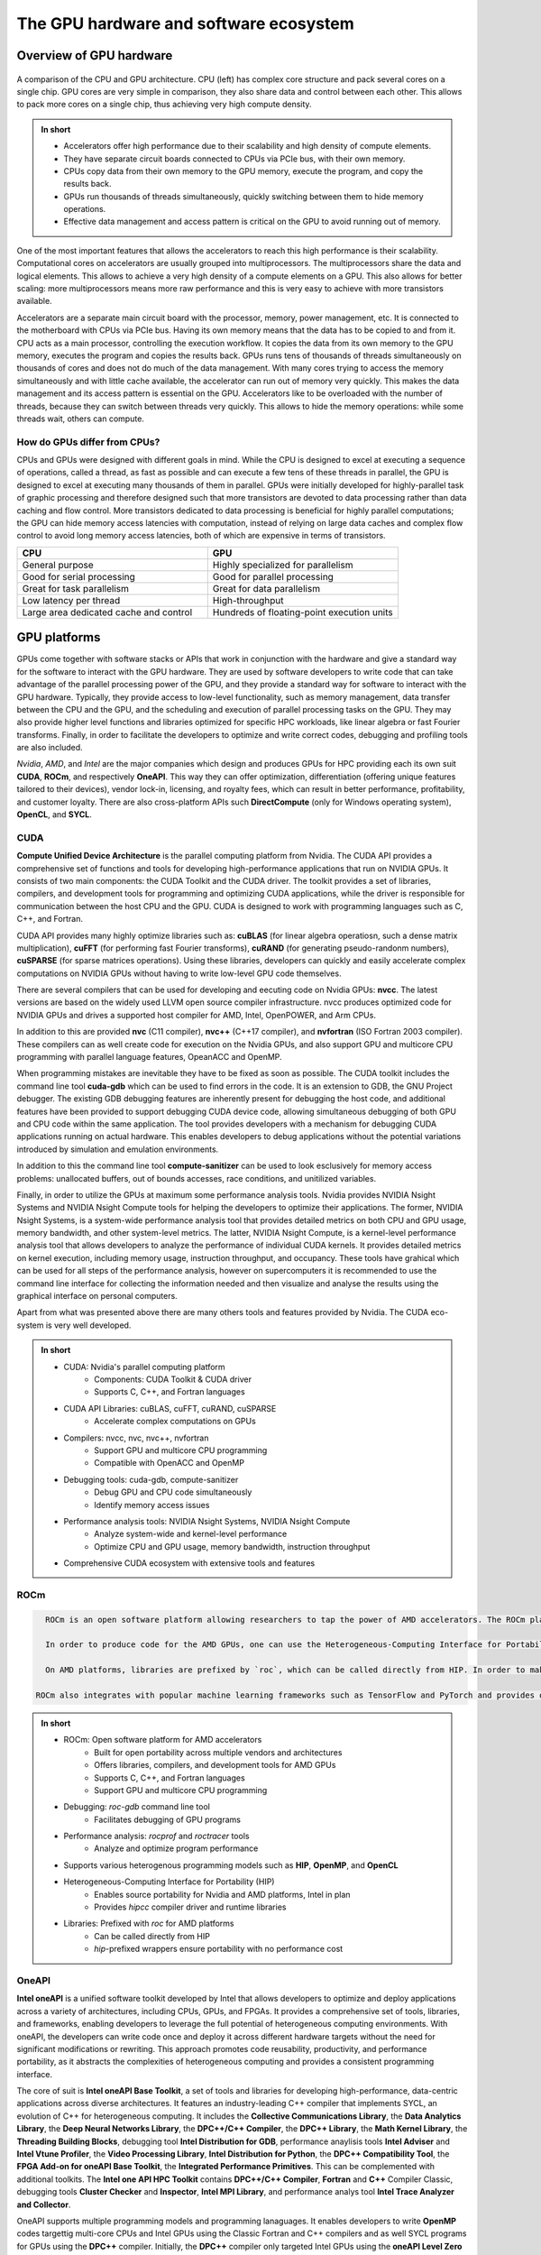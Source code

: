 .. _gpu-ecosystem:

The GPU hardware and software ecosystem
=======================================

.. questions::

   - What is the difference between GPUs and CPUs?
   - What are the major GPU software suits available? Waht do they provide?

.. objectives::

   - Understand the fundamental differences between GPUs and CPUs
   - Explore the major GPU software suits available, such as CUDA, ROCm, and OneAPI, and gain a basic understanding of them

.. instructor-note::

   - 20 min teaching
   - 0 min exercises


Overview of GPU hardware
------------------------

.. figure:: img/hardware/CPUAndGPU.png
    :align: center

    A comparison of the CPU and GPU architecture.
    CPU (left) has complex core structure and pack several cores on a single chip.
    GPU cores are very simple in comparison, they also share data and control between each other.
    This allows to pack more cores on a single chip, thus achieving very high compute density.

.. admonition:: In short
   :class: dropdown

   - Accelerators offer high performance due to their scalability and high density of compute elements.
   - They have separate circuit boards connected to CPUs via PCIe bus, with their own memory.
   - CPUs copy data from their own memory to the GPU memory, execute the program, and copy the results back.
   - GPUs run thousands of threads simultaneously, quickly switching between them to hide memory operations.
   - Effective data management and access pattern is critical on the GPU to avoid running out of memory.

One of the most important features that allows the accelerators to reach this high performance is their scalability.
Computational cores on accelerators are usually grouped into multiprocessors.
The multiprocessors share the data and logical elements.
This allows to achieve a very high density of a compute elements on a GPU.
This also allows for better scaling: more multiprocessors means more raw performance and this is very easy to achieve with more transistors available.

Accelerators are a separate main circuit board with the processor, memory, power management, etc.
It is connected to the motherboard with CPUs via PCIe bus.
Having its own memory means that the data has to be copied to and from it.
CPU acts as a main processor, controlling the execution workflow.
It copies the data from its own memory to the GPU memory, executes the program and copies the results back.
GPUs runs tens of thousands of threads simultaneously on thousands of cores and does not do much of the data management.
With many cores trying to access the memory simultaneously and with little cache available, the accelerator can run out of memory very quickly.
This makes the data management and its access pattern is essential on the GPU.
Accelerators like to be overloaded with the number of threads, because they can switch between threads very quickly.
This allows to hide the memory operations: while some threads wait, others can compute.


How do GPUs differ from CPUs?
^^^^^^^^^^^^^^^^^^^^^^^^^^^^^

CPUs and GPUs were designed with different goals in mind. While the CPU 
is designed to excel at executing a sequence of operations, called a thread, 
as fast as possible and can execute a few tens of these threads in parallel, 
the GPU is designed to excel at executing many thousands of them in parallel. 
GPUs were initially developed for highly-parallel task of graphic processing 
and therefore designed such that more transistors are devoted to data processing 
rather than data caching and flow control. More transistors dedicated to 
data processing is beneficial for highly parallel computations; the GPU can 
hide memory access latencies with computation, instead of relying on large data caches 
and complex flow control to avoid long memory access latencies, 
both of which are expensive in terms of transistors.




.. list-table::  
   :widths: 100 100
   :header-rows: 1

   * - CPU
     - GPU
   * - General purpose
     - Highly specialized for parallelism
   * - Good for serial processing
     - Good for parallel processing
   * - Great for task parallelism
     - Great for data parallelism
   * - Low latency per thread
     - High-throughput
   * - Large area dedicated cache and control
     - Hundreds of floating-point execution units



GPU platforms
-------------

GPUs come together with software stacks or APIs that  work in conjunction with the hardware and give a standard way for the software to interact with the GPU hardware. They  are used by software developers to write code that can take advantage of the parallel processing power of the GPU, and they provide a standard way for software to interact with the GPU hardware. Typically, they provide access to low-level functionality, such as memory management, data transfer between the CPU and the GPU, and the scheduling and execution of parallel processing tasks on the GPU. They may also provide higher level functions and libraries optimized for specific HPC  workloads, like linear algebra or fast Fourier transforms. Finally, in order to facilitate the developers to optimize and write correct codes, debugging  and profiling tools are also included. 

*Nvidia*, *AMD*, and *Intel* are the major companies which design and produces GPUs for HPC providing each its own suit **CUDA**, **ROCm**, and respectively **OneAPI**. This way they can offer optimization, differentiation (offering unique features tailored to their devices), vendor lock-in, licensing, and royalty fees, which can result in better performance, profitability, and customer loyalty. 
There are also cross-platform APIs such **DirectCompute** (only for Windows operating system), **OpenCL**, and **SYCL**.


CUDA
^^^^

**Compute Unified Device Architecture** is the parallel computing platform from Nvidia. The CUDA API provides a comprehensive set of functions and tools for developing high-performance applications that run on NVIDIA GPUs. It consists of two main components: the CUDA Toolkit and the CUDA driver. The toolkit provides a set of libraries, compilers, and development tools for programming and optimizing CUDA applications, while the driver is responsible for communication between the host CPU and the GPU. CUDA is designed to work with programming languages such as C, C++, and Fortran.

CUDA API provides many highly optimize libraries such as: **cuBLAS** (for linear algebra operatiosn, such a dense matrix multiplication), **cuFFT** (for performing fast Fourier transforms), **cuRAND** (for generating pseudo-randonm numbers), **cuSPARSE** (for sparse matrices operations). Using these libraries, developers can quickly and easily accelerate complex computations on NVIDIA GPUs without having to write low-level GPU code themselves.

There are several compilers that can be used for developing and eecuting code on Nvidia GPUs: **nvcc**. The latest versions are based on the widely used LLVM open source compiler infrastructure. nvcc produces optimized code for NVIDIA GPUs and drives a supported host compiler for AMD, Intel, OpenPOWER, and Arm CPUs.

In addition to this are provided **nvc** (C11 compiler), **nvc++** (C++17 compiler), and  **nvfortran** (ISO Fortran 2003 compiler). These compilers can as well create code for execution on the Nvidia GPUs, and also support GPU and multicore CPU programming with parallel language features, OpeanACC and OpenMP.


When programming mistakes are inevitable they have to be fixed as soon as possible. The CUDA toolkit includes the command line tool **cuda-gdb** which can be used to find errors in the code. It is an extension to GDB, the GNU Project debugger.  The existing GDB debugging features are inherently present for debugging the host code, and additional features have been provided to support debugging CUDA device code, allowing simultaneous debugging of both GPU and CPU code within the same application. The tool provides developers with a mechanism for debugging CUDA applications running on actual hardware. This enables developers to debug applications without the potential variations introduced by simulation and emulation environments.

In addition to this the command line tool **compute-sanitizer** can be used to look esclusively for memory access problems: unallocated buffers, out of bounds accesses, race conditions, and unitilized variables. 

Finally, in order to utilize the GPUs at maximum some performance analysis tools. Nvidia provides NVIDIA Nsight Systems and NVIDIA Nsight Compute tools for helping the developers to optimize their applications. The former, NVIDIA Nsight Systems, is a system-wide performance analysis tool that  provides detailed metrics on both CPU and GPU usage, memory bandwidth, and other system-level metrics. The latter, NVIDIA Nsight Compute, is a kernel-level performance analysis tool that allows developers to analyze the performance of individual CUDA kernels. It provides detailed metrics on kernel execution, including memory usage, instruction throughput, and occupancy. These tools have grahical which can be used for all steps of the performance analysis, however on supercomputers it is recommended to use the command line interface for collecting the information needed and then visualize and analyse the results using the graphical interface on personal computers.

Apart from what was presented above there are many others tools and features provided by Nvidia. The CUDA eco-system is very well developed. 

.. admonition:: In short
   :class: dropdown

   - CUDA: Nvidia's parallel computing platform
      - Components: CUDA Toolkit & CUDA driver
      - Supports C, C++, and Fortran languages
   - CUDA API Libraries: cuBLAS, cuFFT, cuRAND, cuSPARSE
      - Accelerate complex computations on GPUs
   - Compilers: nvcc, nvc, nvc++, nvfortran
      - Support GPU and multicore CPU programming
      - Compatible with OpenACC and OpenMP
   - Debugging tools: cuda-gdb, compute-sanitizer
      - Debug GPU and CPU code simultaneously
      - Identify memory access issues
   - Performance analysis tools: NVIDIA Nsight Systems, NVIDIA Nsight Compute
      - Analyze system-wide and kernel-level performance
      - Optimize CPU and GPU usage, memory bandwidth, instruction throughput
   - Comprehensive CUDA ecosystem with extensive tools and features

ROCm
^^^^
.. code-block:: rst

   ROCm is an open software platform allowing researchers to tap the power of AMD accelerators. The ROCm platform is built on the foundation of open portability, supporting environments across multiple accelerator vendors and architectures. In some way it is very similar to CUDA API. It contains libraries, compilers, and development tools for programming and optimizing programs for AMD GPUs. For debugging, it provides the command line tool `rocgdb`, while for performance analysis `rocprof` and `roctracer`.

   In order to produce code for the AMD GPUs, one can use the Heterogeneous-Computing Interface for Portability (HIP). HIP s a C++ runtime API and a set of tools that allows developers to write portable GPU-accelerated code for both Nvidia and AMD platforms. It provides the `hipcc` compiler driver, which will call the appropriate toolchain depending on the desired platform. On the AMD ROCm platform, HIP provides a header and runtime library built on top of the HIP-Clang (ROCm compiler). On an Nvidia platform, HIP provides a header file which translates from the HIP runtime APIs to CUDA runtime APIs. The header file contains mostly inlined functions and thus has very low overhead. The code is then compiled with `nvcc`, the standard C++ compiler provided with CUDA.

   On AMD platforms, libraries are prefixed by `roc`, which can be called directly from HIP. In order to make portable calls, one can call the libraries using `hip`-prefixed wrappers. These wrappers can be used at no performance cost and ensure that HIP code can be used on other platforms with no changes. Libraries included in the ROCm, are almost one-to-one equivalent to the ones supplied with CUDA.
 
 ROCm also integrates with popular machine learning frameworks such as TensorFlow and PyTorch and provides optimized libraries and drivers to accelerate machine learning workloads on AMD GPUs enabling the researchers to leverage the power of ROCm and AMD accelerators to train and deploy machine learning models efficiently.


.. admonition:: In short
   :class: dropdown

   - ROCm: Open software platform for AMD accelerators
      - Built for open portability across multiple vendors and architectures
      - Offers libraries, compilers, and development tools for AMD GPUs
      - Supports C, C++, and Fortran languages
      - Support GPU and multicore CPU programming
   - Debugging: `roc-gdb` command line tool
      - Facilitates debugging of GPU programs
   - Performance analysis: `rocprof` and `roctracer` tools
      - Analyze and optimize program performance  
   - Supports various heterogenous programming models such as **HIP**, **OpenMP**, and **OpenCL**
   - Heterogeneous-Computing Interface for Portability (HIP)
      - Enables source portability for Nvidia and AMD platforms, Intel in plan
      - Provides `hipcc` compiler driver and runtime libraries
   - Libraries: Prefixed with `roc` for AMD platforms
      - Can be called directly from HIP
      - `hip`-prefixed wrappers ensure portability with no performance cost

OneAPI
^^^^^^

**Intel oneAPI** is a unified software toolkit developed by Intel that allows developers to optimize and deploy applications across a variety of architectures, including CPUs, GPUs, and FPGAs. It provides a comprehensive set of tools, libraries, and frameworks, enabling developers to leverage the full potential of heterogeneous computing environments. With oneAPI, the developers can write code once and deploy it across different hardware targets without the need for significant modifications or rewriting. This approach promotes code reusability, productivity, and performance portability, as it abstracts the complexities of heterogeneous computing and provides a consistent programming interface. 

The core of suit is **Intel oneAPI Base Toolkit**, a set of tools and libraries for developing high-performance, data-centric applications across diverse architectures. It features an industry-leading C++ compiler that implements SYCL, an evolution of C++ for heterogeneous computing. It includes the **Collective Communications Library**, the **Data Analytics Library**, the **Deep Neural Networks Library**, the **DPC++/C++ Compiler**, the **DPC++ Library**, the **Math Kernel Library**, the **Threading Building Blocks**, debugging tool **Intel Distribution for GDB**, performance anaylisis tools **Intel Adviser** and **Intel Vtune Profiler**, the **Video Processing Library**, **Intel Distribution for Python**, the **DPC++ Compatibility Tool**, the **FPGA Add-on for oneAPI Base Toolkit**, the **Integrated Performance Primitives**.
This can be complemented with additional toolkits. The **Intel one API HPC Toolkit** contains **DPC++/C++ Compiler**, **Fortran** and **C++** Compiler Classic, debugging tools **Cluster Checker** and **Inspector**, **Intel MPI Library**, and performance analys tool **Intel Trace Analyzer and Collector**. 

OneAPI supports multiple programming models and programming lanaguages. It enables developers to write **OpenMP** codes targettig multi-core CPUs and Intel GPUs using the Classic Fortran and C++ compilers and as well SYCL programs for GPUs using the **DPC++** compiler. Initially, the **DPC++** compiler only targeted Intel GPUs using the **oneAPI Level Zero** low-level programming interface, but support for Nvidia GPUs (using  CUDA) and AMD GPUs (using ROCm) has been added. 
Overall, Intel oneAPI offers a comprehensive and unified approach to heterogeneous computing, empowering developers to optimize and deploy applications across different architectures with ease. By abstracting the complexities and providing a consistent programming interface, oneAPI promotes code reusability, productivity, and performance portability, making it an invaluable toolkit for developers in the era of diverse computing platforms.


.. admonition:: In short
   :class: dropdown

   - Intel oneAPI: Unified software toolkit for optimizing and deploying applications across various architectures
      - Supports CPUs, GPUs, and FPGAs
      - Enables code reusability and performance portability
   - Intel oneAPI Base Toolkit: Core set of tools and libraries for high-performance, data-centric applications
      - Includes C++ compiler with SYCL support
      - Features Collective Communications Library, Data Analytics Library, Deep Neural Networks Library, and more
   - Additional toolkits: Intel oneAPI HPC Toolkit
      - Contains compilers, debugging tools, MPI library, and performance analysis tool
   - Multiple programming models and languages supported: OpenMP, Classic Fortran, C++, SYCL
   - DPC++ Compiler: Supports Intel, Nvidia, and AMD GPUs
      - Targets Intel GPUs using oneAPI Level Zero interface
      - Added support for Nvidia GPUs with CUDA and AMD GPUs with ROCm
   - Debugging and performance analysis tools: Intel Adviser, Intel Vtune Profiler, Cluster Checker, Inspector, Intel Trace Analyzer and Collector, Intel Distribution for GDB
   - Comprehensive and unified approach to heterogeneous computing
      - Abstracts complexities and provides consistent programming interface
      - Promotes code reusability, productivity, and performance portability


Differences and similarities
^^^^^^^^^^^^^^^^^^^^^^^^^^^^

GPUs in general support different features, even among the same producer. In general newer cards come with extra features and sometimes old features are not supported anymore. It is important when compiling to create binaries targeting the specific architecture when compiling. A binary built for a newer card will not run on older devices, while a binary build for older devices might not run efficiently on newer architectures. In CUDA the compute capability which is targeted is specified by the `-arch=sm_XY`, where `X` specifies the major architecture and it is between 1 and 9, and `Y`the minor. When using HIP on Nvidia platforms one needs to use compiling option `--gpu-architecture=sm_XY`, while on AMD platforms  `--offload-arch=gfxabc`( where `abc` is the architecture code such as `90a` for the MI200 series or `908` for MI100 series). 
Note that in the case of portable (single source) programs one would specify `openmp` as well as target for compilation, enabling to run the same code on multicore cpu. 



Terminology
+++++++++++


.. list-table:: Hardware
   :widths: 25 25 50
   :header-rows: 1

   * - Nvidia
     - AMD
     - Intel
   * - streaming processor/streaming core
     - SIMD lane
     - processing element
   * - SIMT unit
     - SIMD unit
     - 
   * - streaming multiprocessor (SMP)
     - computing unit (CU)
     - execution unit (EU)



Summary
-------

- GPUs are designed to execute thousands of threads simultaneously, making them highly parallel processors. In contrast, CPUs excel at executing a smaller number of threads in parallel.

- GPUs allocate a larger portion of transistors to data processing rather than data caching and flow control. This prioritization of data processing enables GPUs to effectively handle parallel computations and hide memory access latencies through computation.
- GPU producers provide comprehensive toolkits, libraries, and compilers for developing high-performance applications that leverage the parallel processing power of GPUs. Examples include CUDA (Nvidia), ROCm (AMD), and OneAPI (Intel).
- These platforms offer debugging tools (e.g., `cuda-gdb`, `rocgdb`) and performance analysis tools (e.g., NVIDIA Nsight Systems, NVIDIA Nsight Compute, `rocprof`, `roctracer`) to facilitate code optimization and ensure efficient utilization of GPU resources.



.. keypoints::

   - GPUs vs. CPUs, key differences between them
   - GPU software suits, spedific features, programming models, compatibility
   - Applications of GPUs
